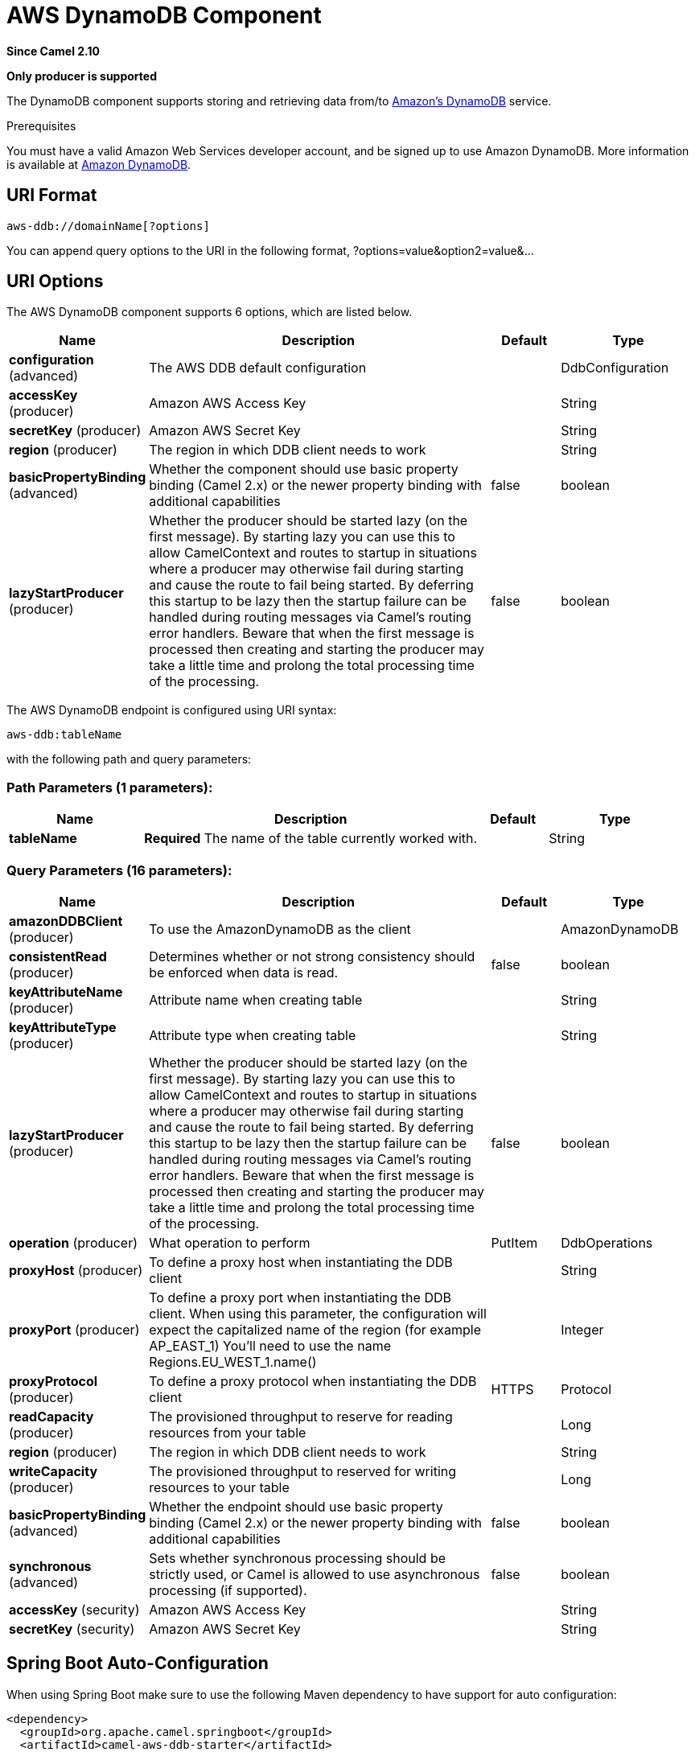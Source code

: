 [[aws-ddb-component]]
= AWS DynamoDB Component

*Since Camel 2.10*

// HEADER START
*Only producer is supported*
// HEADER END

The DynamoDB component supports storing and retrieving data from/to
https://aws.amazon.com/dynamodb[Amazon's DynamoDB] service.

Prerequisites

You must have a valid Amazon Web Services developer account, and be
signed up to use Amazon DynamoDB. More information is available at
https://aws.amazon.com/dynamodb[Amazon DynamoDB].

== URI Format

[source,java]
------------------------------
aws-ddb://domainName[?options]
------------------------------

You can append query options to the URI in the following format,
?options=value&option2=value&...

== URI Options


// component options: START
The AWS DynamoDB component supports 6 options, which are listed below.



[width="100%",cols="2,5,^1,2",options="header"]
|===
| Name | Description | Default | Type
| *configuration* (advanced) | The AWS DDB default configuration |  | DdbConfiguration
| *accessKey* (producer) | Amazon AWS Access Key |  | String
| *secretKey* (producer) | Amazon AWS Secret Key |  | String
| *region* (producer) | The region in which DDB client needs to work |  | String
| *basicPropertyBinding* (advanced) | Whether the component should use basic property binding (Camel 2.x) or the newer property binding with additional capabilities | false | boolean
| *lazyStartProducer* (producer) | Whether the producer should be started lazy (on the first message). By starting lazy you can use this to allow CamelContext and routes to startup in situations where a producer may otherwise fail during starting and cause the route to fail being started. By deferring this startup to be lazy then the startup failure can be handled during routing messages via Camel's routing error handlers. Beware that when the first message is processed then creating and starting the producer may take a little time and prolong the total processing time of the processing. | false | boolean
|===
// component options: END




// endpoint options: START
The AWS DynamoDB endpoint is configured using URI syntax:

----
aws-ddb:tableName
----

with the following path and query parameters:

=== Path Parameters (1 parameters):


[width="100%",cols="2,5,^1,2",options="header"]
|===
| Name | Description | Default | Type
| *tableName* | *Required* The name of the table currently worked with. |  | String
|===


=== Query Parameters (16 parameters):


[width="100%",cols="2,5,^1,2",options="header"]
|===
| Name | Description | Default | Type
| *amazonDDBClient* (producer) | To use the AmazonDynamoDB as the client |  | AmazonDynamoDB
| *consistentRead* (producer) | Determines whether or not strong consistency should be enforced when data is read. | false | boolean
| *keyAttributeName* (producer) | Attribute name when creating table |  | String
| *keyAttributeType* (producer) | Attribute type when creating table |  | String
| *lazyStartProducer* (producer) | Whether the producer should be started lazy (on the first message). By starting lazy you can use this to allow CamelContext and routes to startup in situations where a producer may otherwise fail during starting and cause the route to fail being started. By deferring this startup to be lazy then the startup failure can be handled during routing messages via Camel's routing error handlers. Beware that when the first message is processed then creating and starting the producer may take a little time and prolong the total processing time of the processing. | false | boolean
| *operation* (producer) | What operation to perform | PutItem | DdbOperations
| *proxyHost* (producer) | To define a proxy host when instantiating the DDB client |  | String
| *proxyPort* (producer) | To define a proxy port when instantiating the DDB client. When using this parameter, the configuration will expect the capitalized name of the region (for example AP_EAST_1) You'll need to use the name Regions.EU_WEST_1.name() |  | Integer
| *proxyProtocol* (producer) | To define a proxy protocol when instantiating the DDB client | HTTPS | Protocol
| *readCapacity* (producer) | The provisioned throughput to reserve for reading resources from your table |  | Long
| *region* (producer) | The region in which DDB client needs to work |  | String
| *writeCapacity* (producer) | The provisioned throughput to reserved for writing resources to your table |  | Long
| *basicPropertyBinding* (advanced) | Whether the endpoint should use basic property binding (Camel 2.x) or the newer property binding with additional capabilities | false | boolean
| *synchronous* (advanced) | Sets whether synchronous processing should be strictly used, or Camel is allowed to use asynchronous processing (if supported). | false | boolean
| *accessKey* (security) | Amazon AWS Access Key |  | String
| *secretKey* (security) | Amazon AWS Secret Key |  | String
|===
// endpoint options: END
// spring-boot-auto-configure options: START
== Spring Boot Auto-Configuration

When using Spring Boot make sure to use the following Maven dependency to have support for auto configuration:

[source,xml]
----
<dependency>
  <groupId>org.apache.camel.springboot</groupId>
  <artifactId>camel-aws-ddb-starter</artifactId>
  <version>x.x.x</version>
  <!-- use the same version as your Camel core version -->
</dependency>
----


The component supports 21 options, which are listed below.



[width="100%",cols="2,5,^1,2",options="header"]
|===
| Name | Description | Default | Type
| *camel.component.aws-ddb.access-key* | Amazon AWS Access Key |  | String
| *camel.component.aws-ddb.basic-property-binding* | Whether the component should use basic property binding (Camel 2.x) or the newer property binding with additional capabilities | false | Boolean
| *camel.component.aws-ddb.bridge-error-handler* | Allows for bridging the consumer to the Camel routing Error Handler, which mean any exceptions occurred while the consumer is trying to pickup incoming messages, or the likes, will now be processed as a message and handled by the routing Error Handler. By default the consumer will use the org.apache.camel.spi.ExceptionHandler to deal with exceptions, that will be logged at WARN or ERROR level and ignored. | false | Boolean
| *camel.component.aws-ddb.configuration.access-key* | Amazon AWS Access Key |  | String
| *camel.component.aws-ddb.configuration.amazon-d-d-b-client* | To use the AmazonDynamoDB as the client |  | AmazonDynamoDB
| *camel.component.aws-ddb.configuration.consistent-read* | Determines whether or not strong consistency should be enforced when data is read. | false | Boolean
| *camel.component.aws-ddb.configuration.key-attribute-name* | Attribute name when creating table |  | String
| *camel.component.aws-ddb.configuration.key-attribute-type* | Attribute type when creating table |  | String
| *camel.component.aws-ddb.configuration.operation* | What operation to perform |  | DdbOperations
| *camel.component.aws-ddb.configuration.proxy-host* | To define a proxy host when instantiating the DDB client |  | String
| *camel.component.aws-ddb.configuration.proxy-port* | To define a proxy port when instantiating the DDB client. When using this parameter, the configuration will expect the capitalized name of the region (for example AP_EAST_1) You'll need to use the name Regions.EU_WEST_1.name() |  | Integer
| *camel.component.aws-ddb.configuration.proxy-protocol* | To define a proxy protocol when instantiating the DDB client |  | Protocol
| *camel.component.aws-ddb.configuration.read-capacity* | The provisioned throughput to reserve for reading resources from your table |  | Long
| *camel.component.aws-ddb.configuration.region* | The region in which DDB client needs to work |  | String
| *camel.component.aws-ddb.configuration.secret-key* | Amazon AWS Secret Key |  | String
| *camel.component.aws-ddb.configuration.table-name* | The name of the table currently worked with. |  | String
| *camel.component.aws-ddb.configuration.write-capacity* | The provisioned throughput to reserved for writing resources to your table |  | Long
| *camel.component.aws-ddb.enabled* | Whether to enable auto configuration of the aws-ddb component. This is enabled by default. |  | Boolean
| *camel.component.aws-ddb.lazy-start-producer* | Whether the producer should be started lazy (on the first message). By starting lazy you can use this to allow CamelContext and routes to startup in situations where a producer may otherwise fail during starting and cause the route to fail being started. By deferring this startup to be lazy then the startup failure can be handled during routing messages via Camel's routing error handlers. Beware that when the first message is processed then creating and starting the producer may take a little time and prolong the total processing time of the processing. | false | Boolean
| *camel.component.aws-ddb.region* | The region in which DDB client needs to work |  | String
| *camel.component.aws-ddb.secret-key* | Amazon AWS Secret Key |  | String
|===
// spring-boot-auto-configure options: END




Required DDB component options

You have to provide the amazonDDBClient in the
Registry or your accessKey and secretKey to access
the https://aws.amazon.com/dynamodb[Amazon's DynamoDB].

== Usage

=== Message headers evaluated by the DDB producer

[width="100%",cols="10%,10%,80%",options="header",]
|=======================================================================
|Header |Type |Description

|`CamelAwsDdbBatchItems` |`Map<String, KeysAndAttributes>` |A map of the table name and corresponding items to get by primary key.

|`CamelAwsDdbTableName` |`String` |Table Name for this operation.

|`CamelAwsDdbKey` |`Key` |The primary key that uniquely identifies each item in a table.

|`CamelAwsDdbReturnValues` |`String` |Use this parameter if you want to get the attribute name-value pairs
before or after they are modified(NONE, ALL_OLD, UPDATED_OLD, ALL_NEW,
UPDATED_NEW).

|`CamelAwsDdbUpdateCondition` |`Map<String, ExpectedAttributeValue>` |Designates an attribute for a conditional modification.

|`CamelAwsDdbAttributeNames` |`Collection<String>` |If attribute names are not specified then all attributes will be
returned.

|`CamelAwsDdbConsistentRead` |`Boolean` |If set to true, then a consistent read is issued, otherwise eventually
consistent is used.

|`CamelAwsDdbIndexName` |`String` |If set will be used as Secondary Index for Query operation.

|`CamelAwsDdbItem` |`Map<String, AttributeValue>` |A map of the attributes for the item, and must include the primary key
values that define the item.

|`CamelAwsDdbExactCount` |`Boolean` |If set to true, Amazon DynamoDB returns a total number of items that
match the query parameters, instead of a list of the matching items and
their attributes.

|`CamelAwsDdbKeyConditions` |`Map<String, Condition>` |This header specify the selection criteria for the
query, and merge together the two old headers *CamelAwsDdbHashKeyValue*
and *CamelAwsDdbScanRangeKeyCondition*

|`CamelAwsDdbStartKey` |`Key` |Primary key of the item from which to continue an earlier query.

|`CamelAwsDdbHashKeyValue` |`AttributeValue` |Value of the hash component of the composite primary key.

|`CamelAwsDdbLimit` |`Integer` |The maximum number of items to return.

|`CamelAwsDdbScanRangeKeyCondition` |`Condition` |A container for the attribute values and comparison operators to use for
the query.

|`CamelAwsDdbScanIndexForward` |`Boolean` |Specifies forward or backward traversal of the index.

|`CamelAwsDdbScanFilter` |`Map<String, Condition>` |Evaluates the scan results and returns only the desired values.

|`CamelAwsDdbUpdateValues` |`Map<String, AttributeValueUpdate>` |Map of attribute name to the new value and action for the update.
|=======================================================================

=== Message headers set during BatchGetItems operation

[width="100%",cols="10%,10%,80%",options="header",]
|=======================================================================
|Header |Type |Description

|`CamelAwsDdbBatchResponse` |`Map<String,BatchResponse>` |Table names and the respective item attributes from the tables.

|`CamelAwsDdbUnprocessedKeys` |`Map<String,KeysAndAttributes>` |Contains a map of tables and their respective keys that were not
processed with the current response.
|=======================================================================

=== Message headers set during DeleteItem operation

[width="100%",cols="10%,10%,80%",options="header",]
|=======================================================================
|Header |Type |Description

|`CamelAwsDdbAttributes` |`Map<String, AttributeValue>` |The list of attributes returned by the operation.
|=======================================================================

=== Message headers set during DeleteTable operation

[width="100%",cols="10%,10%,80%",options="header",]
|=======================================================================
|Header |Type |Description

|`CamelAwsDdbProvisionedThroughput`| | 

|`ProvisionedThroughputDescription` | |The value of the ProvisionedThroughput property for this table

|`CamelAwsDdbCreationDate` |`Date` |Creation DateTime of this table.

|`CamelAwsDdbTableItemCount` |`Long` |Item count for this table.

|`CamelAwsDdbKeySchema` |`KeySchema` |The KeySchema that identifies the primary key for this table. 
*From Camel 2.16.0 the type of this header is List<KeySchemaElement> and not KeySchema*

|`CamelAwsDdbTableName` |`String` |The table name. 

|`CamelAwsDdbTableSize` |`Long` |The table size in bytes. 

|`CamelAwsDdbTableStatus` |`String` |The status of the table: CREATING, UPDATING, DELETING, ACTIVE
|=======================================================================

=== Message headers set during DescribeTable operation

[width="100%",cols="10%,10%,80%",options="header",]
|=======================================================================
|Header |Type |Description

|`CamelAwsDdbProvisionedThroughput` |{\{ProvisionedThroughputDescription\}} |The value of the ProvisionedThroughput property for this table

|`CamelAwsDdbCreationDate` |`Date` |Creation DateTime of this table.

|`CamelAwsDdbTableItemCount` |`Long` |Item count for this table.

|`CamelAwsDdbKeySchema` |{\{KeySchema\}} |The KeySchema that identifies the primary key for this table.


|`CamelAwsDdbTableName` |`String` |The table name.

|`CamelAwsDdbTableSize` |`Long` |The table size in bytes.

|`CamelAwsDdbTableStatus` |`String` |The status of the table: CREATING, UPDATING, DELETING, ACTIVE

|`CamelAwsDdbReadCapacity` |`Long` |ReadCapacityUnits property of this table.

|`CamelAwsDdbWriteCapacity` |`Long` |WriteCapacityUnits property of this table.
|=======================================================================

=== Message headers set during GetItem operation

[width="100%",cols="10%,10%,80%",options="header",]
|=======================================================================
|Header |Type |Description

|`CamelAwsDdbAttributes` |`Map<String, AttributeValue>` |The list of attributes returned by the operation.

|=======================================================================

=== Message headers set during PutItem operation

[width="100%",cols="10%,10%,80%",options="header",]
|=======================================================================
|Header |Type |Description

|`CamelAwsDdbAttributes` |`Map<String, AttributeValue>` |The list of attributes returned by the operation.

|=======================================================================

=== Message headers set during Query operation

[width="100%",cols="10%,10%,80%",options="header",]
|=======================================================================
|Header |Type |Description

|`CamelAwsDdbItems` |`List<java.util.Map<String,AttributeValue>>` |The list of attributes returned by the operation.

|`CamelAwsDdbLastEvaluatedKey` |`Key` |Primary key of the item where the query operation stopped, inclusive of
the previous result set.

|`CamelAwsDdbConsumedCapacity` |`Double` |The number of Capacity Units of the provisioned throughput of the table
consumed during the operation.

|`CamelAwsDdbCount` |`Integer` |Number of items in the response.
|=======================================================================

=== Message headers set during Scan operation

[width="100%",cols="10%,10%,80%",options="header",]
|=======================================================================
|Header |Type |Description

|`CamelAwsDdbItems` |`List<java.util.Map<String,AttributeValue>>` |The list of attributes returned by the operation.

|`CamelAwsDdbLastEvaluatedKey` |`Key` |Primary key of the item where the query operation stopped, inclusive of
the previous result set.

|`CamelAwsDdbConsumedCapacity` |`Double` |The number of Capacity Units of the provisioned throughput of the table
consumed during the operation.

|`CamelAwsDdbCount` |`Integer` |Number of items in the response.

|`CamelAwsDdbScannedCount` |`Integer` |Number of items in the complete scan before any filters are applied.
|=======================================================================

=== Message headers set during UpdateItem operation

[width="100%",cols="10%,10%,80%",options="header",]
|=======================================================================
|Header |Type |Description

|`CamelAwsDdbAttributes` |`Map<String, AttributeValue>` |The list of attributes returned by the operation.

|=======================================================================

=== Advanced AmazonDynamoDB configuration

If you need more control over the `AmazonDynamoDB` instance
configuration you can create your own instance and refer to it from the
URI:

[source,java]
----------------------------------------------------
from("direct:start")
.to("aws-ddb://domainName?amazonDDBClient=#client");
----------------------------------------------------

The `#client` refers to a `AmazonDynamoDB` in the
Registry.

For example if your Camel Application is running behind a firewall:

[source,java]
--------------------------------------------------------------------------------------
AWSCredentials awsCredentials = new BasicAWSCredentials("myAccessKey", "mySecretKey");
ClientConfiguration clientConfiguration = new ClientConfiguration();
clientConfiguration.setProxyHost("http://myProxyHost");
clientConfiguration.setProxyPort(8080);

AmazonDynamoDB client = new AmazonDynamoDBClient(awsCredentials, clientConfiguration);

registry.bind("client", client);
--------------------------------------------------------------------------------------

== Supported producer operations

- BatchGetItems
- DeleteItem
- DeleteTable
- DescribeTable
- GetItem
- PutItem
- Query
- Scan
- UpdateItem
- UpdateTable

== Automatic detection of AmazonDynamoDB client in registry

The component is capable of detecting the presence of an AmazonDynamoDB bean into the registry.
If it's the only instance of that type it will be used as client and you won't have to define it as uri parameter.
This may be really useful for smarter configuration of the endpoint.

== Dependencies

Maven users will need to add the following dependency to their pom.xml.

*pom.xml*

[source,xml]
---------------------------------------
<dependency>
    <groupId>org.apache.camel</groupId>
    <artifactId>camel-aws-ddb</artifactId>
    <version>${camel-version}</version>
</dependency>
---------------------------------------

where `$\{camel-version\}` must be replaced by the actual version of Camel.

